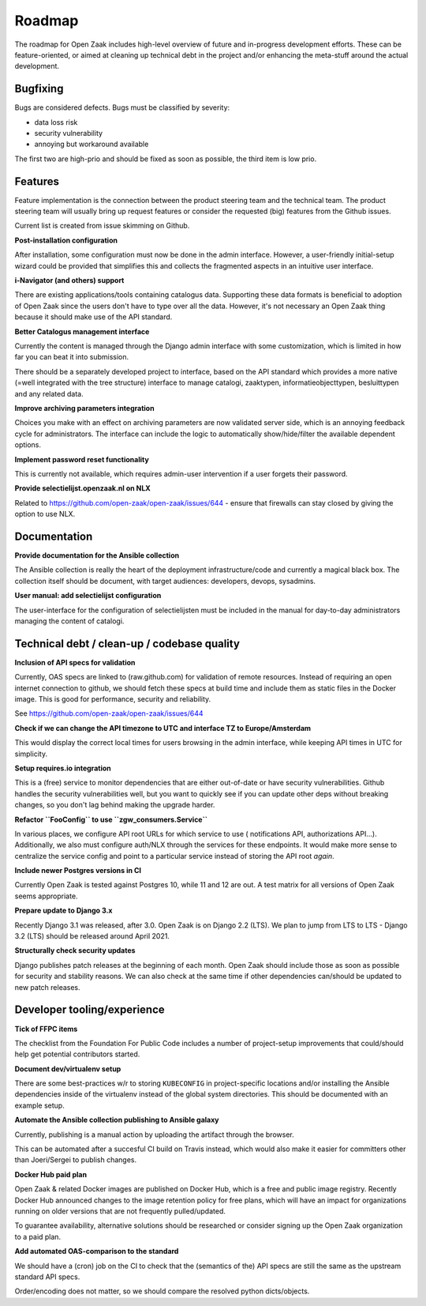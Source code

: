 .. _development_roadmap:

Roadmap
=======

The roadmap for Open Zaak includes high-level overview of future and in-progress
development efforts. These can be feature-oriented, or aimed at cleaning up technical
debt in the project and/or enhancing the meta-stuff around the actual development.

Bugfixing
---------

Bugs are considered defects. Bugs must be classified by severity:

- data loss risk
- security vulnerability
- annoying but workaround available

The first two are high-prio and should be fixed as soon as possible, the third item is
low prio.

Features
--------

Feature implementation is the connection between the product steering team and the
technical team. The product steering team will usually bring up request features or
consider the requested (big) features from the Github issues.

Current list is created from issue skimming on Github.

**Post-installation configuration**

After installation, some configuration must now be done in the admin interface. However,
a user-friendly initial-setup wizard could be provided that simplifies this and collects
the fragmented aspects in an intuitive user interface.

**i-Navigator (and others) support**

There are existing applications/tools containing catalogus data. Supporting these data
formats is beneficial to adoption of Open Zaak since the users don't have to type over
all the data. However, it's not necessary an Open Zaak thing because it should make use
of the API standard.

**Better Catalogus management interface**

Currently the content is managed through the Django admin interface with some
customization, which is limited in how far you can beat it into submission.

There should be a separately developed project to interface, based on the API standard
which provides a more native (=well integrated with the tree structure) interface to
manage catalogi, zaaktypen, informatieobjecttypen, besluittypen and any related data.

**Improve archiving parameters integration**

Choices you make with an effect on archiving parameters are now validated server side,
which is an annoying feedback cycle for administrators. The interface can include the
logic to automatically show/hide/filter the available dependent options.

**Implement password reset functionality**

This is currently not available, which requires admin-user intervention if a user
forgets their password.

**Provide selectielijst.openzaak.nl on NLX**

Related to https://github.com/open-zaak/open-zaak/issues/644 - ensure that firewalls
can stay closed by giving the option to use NLX.

Documentation
-------------

**Provide documentation for the Ansible collection**

The Ansible collection is really the heart of the deployment infrastructure/code and
currently a magical black box. The collection itself should be document, with target
audiences: developers, devops, sysadmins.

**User manual: add selectielijst configuration**

The user-interface for the configuration of selectielijsten must be included in the
manual for day-to-day administrators managing the content of catalogi.

Technical debt / clean-up / codebase quality
--------------------------------------------

**Inclusion of API specs for validation**

Currently, OAS specs are linked to (raw.github.com) for validation of remote resources.
Instead of requiring an open internet connection to github, we should fetch these specs
at build time and include them as static files in the Docker image. This is good for
performance, security and reliability.

See https://github.com/open-zaak/open-zaak/issues/644

**Check if we can change the API timezone to UTC and interface TZ to Europe/Amsterdam**

This would display the correct local times for users browsing in the admin interface,
while keeping API times in UTC for simplicity.

**Setup requires.io integration**

This is a (free) service to monitor dependencies that are either out-of-date or have
security vulnerabilities. Github handles the security vulnerabilities well, but you
want to quickly see if you can update other deps without breaking changes, so you don't
lag behind making the upgrade harder.

**Refactor ``FooConfig`` to use ``zgw_consumers.Service``**

In various places, we configure API root URLs for which service to use (
notifications API, authorizations API...). Additionally, we also must configure auth/NLX
through the services for these endpoints. It would make more sense to centralize the
service config and point to a particular service instead of storing the API root *again*.

**Include newer Postgres versions in CI**

Currently Open Zaak is tested against Postgres 10, while 11 and 12 are out. A test
matrix for all versions of Open Zaak seems appropriate.

**Prepare update to Django 3.x**

Recently Django 3.1 was released, after 3.0. Open Zaak is on Django 2.2 (LTS). We plan
to jump from LTS to LTS - Django 3.2 (LTS) should be released around April 2021.

**Structurally check security updates**

Django publishes patch releases at the beginning of each month. Open Zaak should include
those as soon as possible for security and stability reasons. We can also check at the
same time if other dependencies can/should be updated to new patch releases.

Developer tooling/experience
----------------------------

**Tick of FFPC items**

The checklist from the Foundation For Public Code includes a number of project-setup
improvements that could/should help get potential contributors started.

**Document dev/virtualenv setup**

There are some best-practices w/r to storing ``KUBECONFIG`` in project-specific
locations and/or installing the Ansible dependencies inside of the virtualenv instead
of the global system directories. This should be documented with an example setup.

**Automate the Ansible collection publishing to Ansible galaxy**

Currently, publishing is a manual action by uploading the artifact through the browser.

This can be automated after a succesful CI build on Travis instead, which would also
make it easier for committers other than Joeri/Sergei to publish changes.

**Docker Hub paid plan**

Open Zaak & related Docker images are published on Docker Hub, which is a free and
public image registry. Recently Docker Hub announced changes to the image retention
policy for free plans, which will have an impact for organizations running on older
versions that are not frequently pulled/updated.

To guarantee availability, alternative solutions should be researched or consider
signing up the Open Zaak organization to a paid plan.

**Add automated OAS-comparison to the standard**

We should have a (cron) job on the CI to check that the (semantics of the) API specs
are still the same as the upstream standard API specs.

Order/encoding does not matter, so we should compare the resolved python dicts/objects.
